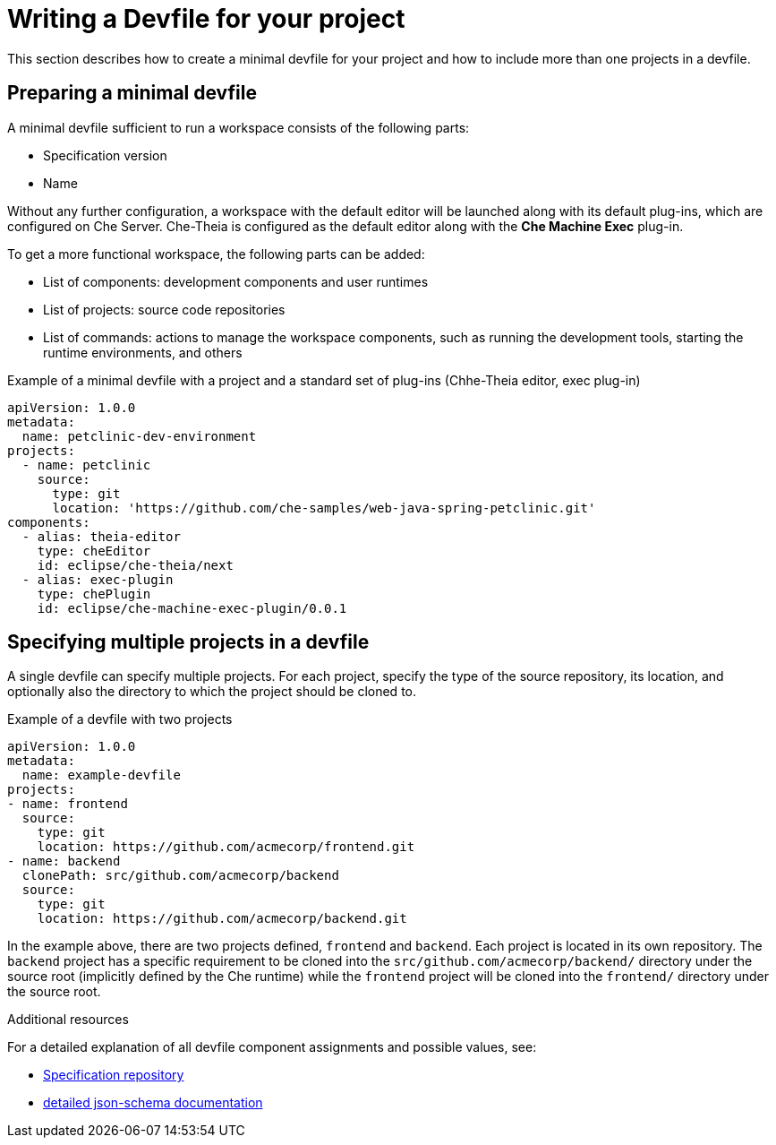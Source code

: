 [id="writing-a-devfile-for-your-project_{context}"]
= Writing a Devfile for your project

This section describes how to create a minimal devfile for your project and how to include more than one projects in a devfile.

// .Prerequisites
// 
// * A bulleted list of conditions that must be satisfied before the user starts following this assembly.
// * You can also link to other modules or assemblies the user must follow before starting this assembly.
// * Delete the section title and bullets if the assembly has no prerequisites.


[id="preparing-a-minimal-devfile_{context}"]
== Preparing a minimal devfile

A minimal devfile sufficient to run a workspace consists of the following parts:

* Specification version
* Name

Without any further configuration, a workspace with the default editor will be launched along with its default plug-ins, which are configured on Che Server. Che-Theia is configured as the default editor along with the *Che Machine Exec* plug-in.

To get a more functional workspace, the following parts can be added:

* List of components: development components and user runtimes
* List of projects: source code repositories
* List of commands: actions to manage the workspace components, such as running the development tools, starting the runtime environments, and others

.Example of a minimal devfile with a project and a standard set of plug-ins (Chhe-Theia editor, exec plug-in)
[source,yaml]
----
apiVersion: 1.0.0
metadata:
  name: petclinic-dev-environment
projects:
  - name: petclinic
    source:
      type: git
      location: 'https://github.com/che-samples/web-java-spring-petclinic.git'
components:
  - alias: theia-editor
    type: cheEditor
    id: eclipse/che-theia/next
  - alias: exec-plugin
    type: chePlugin
    id: eclipse/che-machine-exec-plugin/0.0.1
----


[id="specifying-multiple-projects-in-a-devfile_{context}"]
== Specifying multiple projects in a devfile

A single devfile can specify multiple projects. For each project, specify the type of the source repository, its location, and optionally also the directory to which the project should be cloned to.

.Example of a devfile with two projects
[source,yaml]
----
apiVersion: 1.0.0
metadata:
  name: example-devfile
projects:
- name: frontend
  source:
    type: git
    location: https://github.com/acmecorp/frontend.git
- name: backend
  clonePath: src/github.com/acmecorp/backend
  source:
    type: git
    location: https://github.com/acmecorp/backend.git
----

In the example above, there are two projects defined, `frontend` and `backend`. Each project is located in its own repository. The `backend` project has a specific requirement to be cloned into the `src/github.com/acmecorp/backend/` directory under the source root (implicitly defined by the Che runtime) while the `frontend` project will be cloned into the `frontend/` directory under the source root.


.Additional resources

For a detailed explanation of all devfile component assignments and possible values, see:

* link:https://github.com/redhat-developer/devfile[Specification repository]
* link:https://redhat-developer.github.io/devfile/devfile[detailed json-schema documentation]
